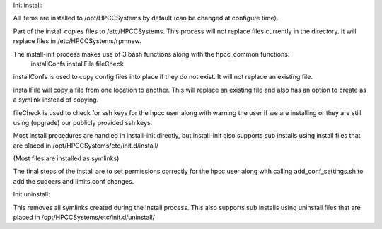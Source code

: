 Init install:

All items are installed to /opt/HPCCSystems by default (can be changed at configure time).

Part of the install copies files to /etc/HPCCSystems. This process will not replace files currently in the directory. It will replace files in /etc/HPCCSystems/rpmnew.

The install-init process makes use of 3 bash functions along with the hpcc_common functions:
    installConfs
    installFile
    fileCheck

installConfs is used to copy config files into place if they do not exist. It will not replace an existing file.

installFile will copy a file from one location to another. This will replace an existing file and also has an option to create as a symlink instead of copying.

fileCheck is used to check for ssh keys for the hpcc user along with warning the user if we are installing or they are still using (upgrade) our publicly provided ssh keys.

Most install procedures are handled in install-init directly, but install-init also supports sub installs using install files that are placed in /opt/HPCCSystems/etc/init.d/install/

(Most files are installed as symlinks)

The final steps of the install are to set permissions correctly for the hpcc user along with calling add_conf_settings.sh to add the sudoers and limits.conf changes.


Init uninstall:

This removes all symlinks created during the install process. This also supports sub installs using uninstall files that are placed in /opt/HPCCSystems/etc/init.d/uninstall/
